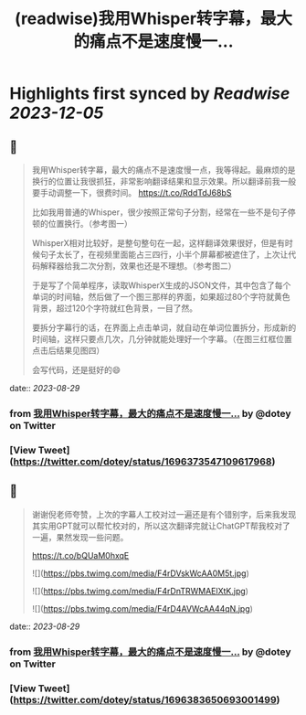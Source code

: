 :PROPERTIES:
:title: (readwise)我用Whisper转字幕，最大的痛点不是速度慢一...
:END:

:PROPERTIES:
:author: [[dotey on Twitter]]
:full-title: "我用Whisper转字幕，最大的痛点不是速度慢一..."
:category: [[tweets]]
:url: https://twitter.com/dotey/status/1696373547109617968
:image-url: https://pbs.twimg.com/profile_images/561086911561736192/6_g58vEs.jpeg
:END:

* Highlights first synced by [[Readwise]] [[2023-12-05]]
** 📌
#+BEGIN_QUOTE
我用Whisper转字幕，最大的痛点不是速度慢一点，我等得起。最麻烦的是换行的位置让我很抓狂，非常影响翻译结果和显示效果。所以翻译前我一般要手动调整一下，很费时间。 https://t.co/RddTdJ68bS

比如我用普通的Whisper，很少按照正常句子分割，经常在一些不是句子停顿的位置换行。（参考图一）

WhisperX相对比较好，是整句整句在一起，这样翻译效果很好，但是有时候句子太长了，在视频里面能占三四行，小半个屏幕都被遮住了，上次让代码解释器给我二次分割，效果也还是不理想。（参考图二）

于是写了个简单程序，读取WhisperX生成的JSON文件，其中包含了每个单词的时间轴，然后做了一个图三那样的界面，如果超过80个字符就黄色背景，超过120个字符就红色背景，一目了然。

要拆分字幕行的话，在界面上点击单词，就自动在单词位置拆分，形成新的时间轴，这样只要点几次，几分钟就能处理好一个字幕。（在图三红框位置点击后结果见图四）

会写代码，还是挺好的😄 
#+END_QUOTE
    date:: [[2023-08-29]]
*** from _我用Whisper转字幕，最大的痛点不是速度慢一..._ by @dotey on Twitter
*** [View Tweet](https://twitter.com/dotey/status/1696373547109617968)
** 📌
#+BEGIN_QUOTE
谢谢倪老师夸赞，上次的字幕人工校对过一遍还是有个错别字，后来我发现其实用GPT就可以帮忙校对的，所以这次翻译完就让ChatGPT帮我校对了一遍，果然发现一些问题。

https://t.co/bQUaM0hxqE 

![](https://pbs.twimg.com/media/F4rDVskWcAA0M5t.jpg) 

![](https://pbs.twimg.com/media/F4rDnTRWMAElXtK.jpg) 

![](https://pbs.twimg.com/media/F4rD4AVWcAA44qN.jpg) 
#+END_QUOTE
    date:: [[2023-08-29]]
*** from _我用Whisper转字幕，最大的痛点不是速度慢一..._ by @dotey on Twitter
*** [View Tweet](https://twitter.com/dotey/status/1696383650693001499)